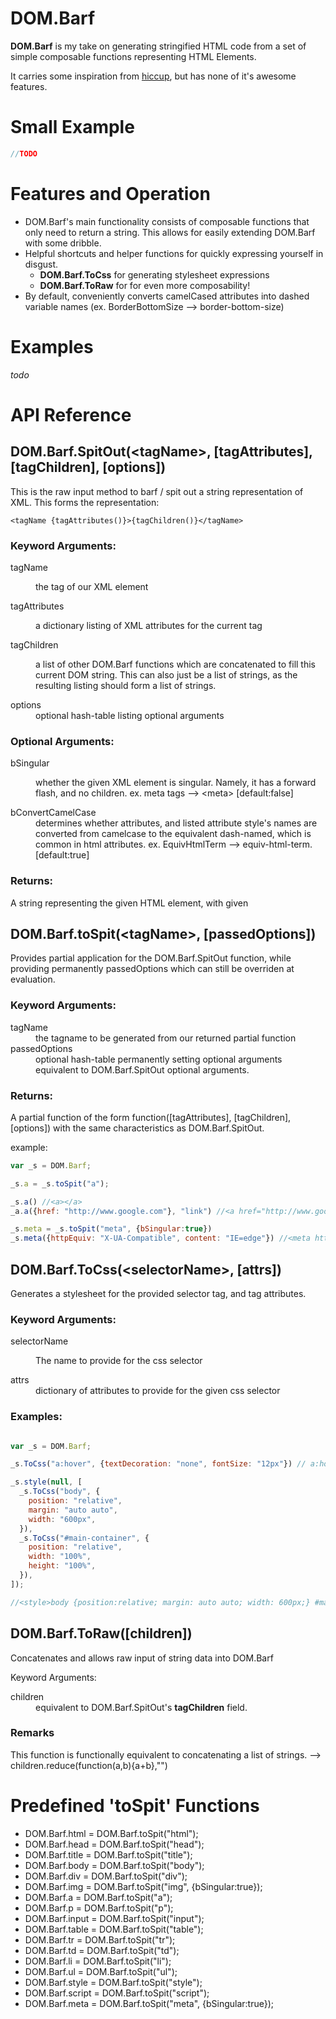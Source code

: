 * DOM.Barf

  [[./doc/logo.png]]

  *DOM.Barf* is my take on generating stringified HTML code from a set
  of simple composable functions representing HTML Elements.
   
  It carries some inspiration from [[https://github.com/weavejester/hiccup][hiccup]], but has none of it's
  awesome features.

  #+BEGIN_COMMENT 
  Include demo page which is statically built with DOM.Barf
  #+END_COMMENT

* Small Example
  #+BEGIN_SRC js
//TODO
  #+END_SRC

* Features and Operation
  - DOM.Barf's main functionality consists of composable functions
    that only need to return a string. This allows for easily
    extending DOM.Barf with some dribble.
  - Helpful shortcuts and helper functions for quickly expressing
    yourself in disgust.
    - *DOM.Barf.ToCss* for generating stylesheet expressions
    - *DOM.Barf.ToRaw* for for even more composability!
  - By default, conveniently converts camelCased attributes into
    dashed variable names (ex. BorderBottomSize -->
    border-bottom-size)

* Examples
  /todo/

* API Reference
** DOM.Barf.SpitOut(<tagName>, [tagAttributes], [tagChildren], [options])

   This is the raw input method to barf / spit out a string
   representation of XML. This forms the representation: 

   #+BEGIN_SRC
   <tagName {tagAttributes()}>{tagChildren()}</tagName>
   #+END_SRC

*** Keyword Arguments:

   - tagName :: the tag of our XML element
      
   - tagAttributes :: a dictionary listing of XML attributes for the current tag

   - tagChildren :: a list of other DOM.Barf functions which are
                    concatenated to fill this current DOM string. This
                    can also just be a list of strings, as the
                    resulting listing should form a list of strings.

   - options :: optional hash-table listing optional arguments

*** Optional Arguments:

    - bSingular :: whether the given XML element is singular. Namely,
                   it has a forward flash, and no children. ex. meta
                   tags --> <meta> [default:false]

    - bConvertCamelCase :: determines whether attributes, and listed
         attribute style's names are converted from camelcase to the
         equivalent dash-named, which is common in html
         attributes. ex. EquivHtmlTerm --> equiv-html-term.
         [default:true]

*** Returns:
    A string representing the given HTML element, with given 

** DOM.Barf.toSpit(<tagName>, [passedOptions])
   
   Provides partial application for the DOM.Barf.SpitOut function,
   while providing permanently passedOptions which can still be
   overriden at evaluation.

*** Keyword Arguments:
    
    - tagName :: the tagname to be generated from our returned partial
                 function
    - passedOptions :: optional hash-table permanently setting
                       optional arguments equivalent to
                       DOM.Barf.SpitOut optional arguments.

*** Returns:
    A partial function of the form function([tagAttributes],
    [tagChildren], [options]) with the same characteristics as
    DOM.Barf.SpitOut.

    example:

    #+BEGIN_SRC js
var _s = DOM.Barf;

_s.a = _s.toSpit("a");

_s.a() //<a></a>
_a.a({href: "http://www.google.com"}, "link") //<a href="http://www.google.com">link</a>

_s.meta = _s.toSpit("meta", {bSingular:true})
_s.meta({httpEquiv: "X-UA-Compatible", content: "IE=edge"}) //<meta http-equiv="X-UA-Compatible" content="IE=edge">
    #+END_SRC

** DOM.Barf.ToCss(<selectorName>, [attrs])
   
   Generates a stylesheet for the provided selector tag, and tag
   attributes.

*** Keyword Arguments:
   
   - selectorName :: The name to provide for the css selector

   - attrs :: dictionary of attributes to provide for the given css
              selector

*** Examples:
    
    #+BEGIN_SRC js

var _s = DOM.Barf;

_s.ToCss("a:hover", {textDecoration: "none", fontSize: "12px"}) // a:hover {text-decoration:none;font-size: 12px;}

_s.style(null, [
  _s.ToCss("body", {
    position: "relative",
    margin: "auto auto",
    width: "600px",
  }),
  _s.ToCss("#main-container", {
    position: "relative",
    width: "100%",
    height: "100%",
  }),
]);

//<style>body {position:relative; margin: auto auto; width: 600px;} #maincontainer {position: relative; width: 100%; height: 100%;}</style>

    #+END_SRC

** DOM.Barf.ToRaw([children])
   Concatenates and allows raw input of string data into DOM.Barf

   Keyword Arguments:

   - children :: equivalent to DOM.Barf.SpitOut's *tagChildren*
                 field.

*** Remarks
    This function is functionally equivalent to concatenating a list
    of strings. --> children.reduce(function(a,b){a+b},"")

* Predefined 'toSpit' Functions
   - DOM.Barf.html = DOM.Barf.toSpit("html");
   - DOM.Barf.head = DOM.Barf.toSpit("head");
   - DOM.Barf.title = DOM.Barf.toSpit("title");
   - DOM.Barf.body = DOM.Barf.toSpit("body");
   - DOM.Barf.div = DOM.Barf.toSpit("div");
   - DOM.Barf.img = DOM.Barf.toSpit("img", {bSingular:true});
   - DOM.Barf.a = DOM.Barf.toSpit("a");
   - DOM.Barf.p = DOM.Barf.toSpit("p");
   - DOM.Barf.input = DOM.Barf.toSpit("input");
   - DOM.Barf.table = DOM.Barf.toSpit("table");
   - DOM.Barf.tr = DOM.Barf.toSpit("tr");
   - DOM.Barf.td = DOM.Barf.toSpit("td");
   - DOM.Barf.li = DOM.Barf.toSpit("li");
   - DOM.Barf.ul = DOM.Barf.toSpit("ul");
   - DOM.Barf.style = DOM.Barf.toSpit("style");
   - DOM.Barf.script = DOM.Barf.toSpit("script");
   - DOM.Barf.meta = DOM.Barf.toSpit("meta", {bSingular:true});


